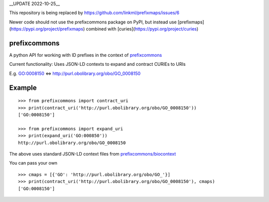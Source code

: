 __UPDATE 2022-10-25__

This repository is being replaced by https://github.com/linkml/prefixmaps/issues/6

Newer code should not use the prefixcommons package on PyPI, but instead use [prefixmaps](https://pypi.org/project/prefixmaps) combined with [curies](https://pypi.org/project/curies)

prefixcommons
=============

A python API for working with ID prefixes in the context of
`prefixcommons <http://prefixcommons.org>`__

Current functionality: Uses JSON-LD contexts to expand and contract
CURIEs to URIs

E.g. GO:0008150 <=> http://purl.obolibrary.org/obo/GO\_0008150

Example
=======

::
   
   >>> from prefixcommons import contract_uri
   >>> print(contract_uri('http://purl.obolibrary.org/obo/GO_0008150'))
   ['GO:0008150']
   
   >>> from prefixcommons import expand_uri
   >>> print(expand_uri('GO:000850'))
   http://purl.obolibrary.org/obo/GO_0008150

The above uses standard JSON-LD context files from 
`prefixcommons/biocontext <https://github.com/prefixcommons/biocontext>`__

You can pass your own

::

   >>> cmaps = [{'GO': 'http://purl.obolibrary.org/obo/GO_'}]
   >>> print(contract_uri('http://purl.obolibrary.org/obo/GO_0008150'), cmaps)
   ['GO:0008150']

